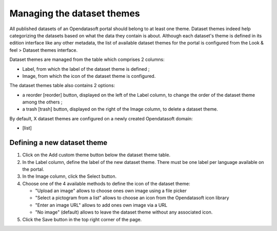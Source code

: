 Managing the dataset themes
===========================

All published datasets of an Opendatasoft portal should belong to at least one theme. Dataset themes indeed help categorizing the datasets based on what the data they contain is about. Although each dataset's theme is defined in its edition interface like any other metadata, the list of available dataset themes for the portal is configured from the Look & feel > Dataset themes interface.

Dataset themes are managed from the table which comprises 2 columns:

- Label, from which the label of the dataset theme is defined ;
- Image, from which the icon of the dataset theme is configured.

The dataset themes table also contains 2 options:

- a reorder [reorder] button, displayed on the left of the Label column, to change the order of the dataset theme among the others ;
- a trash [trash] button, displayed on the right of the Image column, to delete a dataset theme.

By default, X dataset themes are configured on a newly created Opendatasoft domain:

- [list]

Defining a new dataset theme
----------------------------

1. Click on the Add custom theme button below the dataset theme table.
2. In the Label column, define the label of the new dataset theme. There must be one label per language available on the portal.
3. In the Image column, click the Select button.
4. Choose one of the 4 available methods to define the icon of the dataset theme:

   - "Upload an image" allows to choose ones own image using a file picker
   - "Select a pictogram from a list" allows to choose an icon from the Opendatasoft icon library
   - "Enter an image URL" allows to add ones own image via a URL
   - "No image" (default) allows to leave the dataset theme without any associated icon.

5. Click the Save button in the top right corner of the page.
